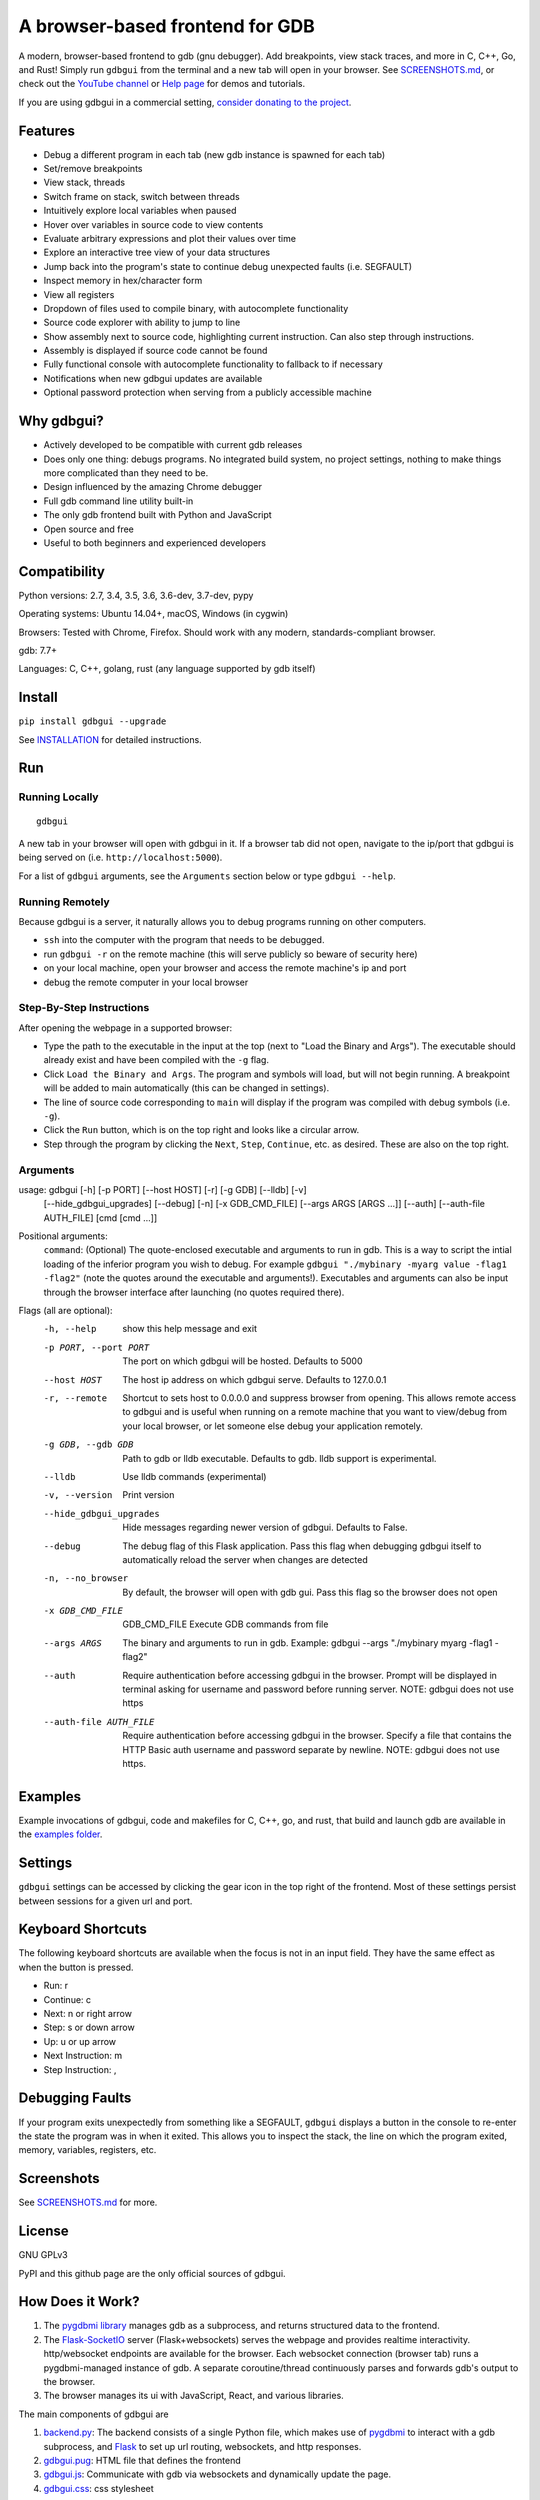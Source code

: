 A browser-based frontend for GDB
====================================

.. figure:: https://github.com/cs01/gdbgui/raw/master/screenshots/gdbgui.png
   :alt: gdbgui

.. image:: https://travis-ci.org/cs01/gdbgui.svg?branch=master
  :target: https://travis-ci.org/cs01/gdbgui

.. image:: https://img.shields.io/badge/pypi-0.9.0.1-blue.svg
  :target: https://pypi.python.org/pypi/gdbgui/

.. image:: https://img.shields.io/badge/python-2.7,3.4,3.5,3.6,pypy-blue.svg
  :target: https://pypi.python.org/pypi/gdbgui/

A modern, browser-based frontend to gdb (gnu debugger). Add breakpoints, view stack traces, and more in C, C++, Go, and Rust! Simply run ``gdbgui`` from the terminal and a new tab will open in your browser. See `SCREENSHOTS.md <https://github.com/cs01/gdbgui/blob/master/SCREENSHOTS.md>`_, or check out the `YouTube channel <https://www.youtube.com/channel/UCUCOSclB97r9nd54NpXMV5A>`_ or `Help page <https://github.com/cs01/gdbgui/blob/master/HELP.md>`_ for demos and tutorials.

If you are using gdbgui in a commercial setting, `consider donating to the project <https://paypal.me/grassfedcode/20>`_.


Features
--------
- Debug a different program in each tab (new gdb instance is spawned for each tab)
- Set/remove breakpoints
- View stack, threads
- Switch frame on stack, switch between threads
- Intuitively explore local variables when paused
- Hover over variables in source code to view contents
- Evaluate arbitrary expressions and plot their values over time
- Explore an interactive tree view of your data structures
- Jump back into the program's state to continue debug unexpected faults (i.e. SEGFAULT)
- Inspect memory in hex/character form
- View all registers
- Dropdown of files used to compile binary, with autocomplete functionality
- Source code explorer with ability to jump to line
- Show assembly next to source code, highlighting current instruction. Can also step through instructions.
- Assembly is displayed if source code cannot be found
- Fully functional console with autocomplete functionality to fallback to if necessary
- Notifications when new gdbgui updates are available
- Optional password protection when serving from a publicly accessible machine

Why gdbgui?
-----------
- Actively developed to be compatible with current gdb releases
- Does only one thing: debugs programs. No integrated build system, no project settings, nothing to make things more complicated than they need to be.
- Design influenced by the amazing Chrome debugger
- Full gdb command line utility built-in
- The only gdb frontend built with Python and JavaScript
- Open source and free
- Useful to both beginners and experienced developers

.. image:: https://app.codesponsor.io/embed/EBm7mLVxxevCUXinA4iouHa3/cs01/gdbgui.svg
    :target: https://app.codesponsor.io/link/EBm7mLVxxevCUXinA4iouHa3/cs01/gdbgui

Compatibility
-------------

Python versions: 2.7, 3.4, 3.5, 3.6, 3.6-dev, 3.7-dev, pypy

Operating systems: Ubuntu 14.04+, macOS, Windows (in cygwin)

Browsers: Tested with Chrome, Firefox. Should work with any modern, standards-compliant browser.

gdb: 7.7+

Languages: C, C++, golang, rust (any language supported by gdb itself)

Install
-------
``pip install gdbgui --upgrade``

See `INSTALLATION <https://github.com/cs01/gdbgui/blob/master/INSTALLATION.md>`_ for detailed instructions.

Run
---

Running Locally
~~~~~~~~~~~~~~~~
::

    gdbgui

A new tab in your browser will open with gdbgui in it. If a browser tab did not open, navigate to the ip/port that gdbgui is being served on (i.e. ``http://localhost:5000``).

For a list of ``gdbgui`` arguments, see the ``Arguments`` section below or type ``gdbgui --help``.

Running Remotely
~~~~~~~~~~~~~~~~
Because gdbgui is a server, it naturally allows you to debug programs running on other computers.

- ``ssh`` into the computer with the program that needs to be debugged.
- run ``gdbgui -r`` on the remote machine (this will serve publicly so beware of security here)
- on your local machine, open your browser and access the remote machine's ip and port
- debug the remote computer in your local browser

Step-By-Step Instructions
~~~~~~~~~~~~~~~~~~~~~~~~~
After opening the webpage in a supported browser:

- Type the path to the executable in the input at the top (next to "Load the Binary and Args"). The executable should already exist and have been compiled with the ``-g`` flag.
- Click ``Load the Binary and Args``. The program and symbols will load, but will not begin running. A breakpoint will be added to main automatically (this can be changed in settings).
- The line of source code corresponding to ``main`` will display if the program was compiled with debug symbols (i.e. ``-g``).
- Click the ``Run`` button, which is on the top right and looks like a circular arrow.
- Step through the program by clicking the ``Next``, ``Step``, ``Continue``, etc. as desired. These are also on the top right.

Arguments
~~~~~~~~~
usage: gdbgui [-h] [-p PORT] [--host HOST] [-r] [-g GDB] [--lldb] [-v]
              [--hide_gdbgui_upgrades] [--debug] [-n] [-x GDB_CMD_FILE]
              [--args ARGS [ARGS ...]] [--auth] [--auth-file AUTH_FILE]
              [cmd [cmd ...]]


Positional arguments:
  ``command``: (Optional) The quote-enclosed executable and arguments to run in gdb. This is a way to script the intial loading of the inferior program you wish to debug. For example ``gdbgui "./mybinary -myarg value -flag1 -flag2"`` (note the quotes around the executable and arguments!). Executables and arguments can also be input through the browser interface after launching (no quotes required there).

Flags (all are optional):
  -h, --help               show this help message and exit
  -p PORT, --port PORT     The port on which gdbgui will be hosted. Defaults to 5000
  --host HOST              The host ip address on which gdbgui serve. Defaults to 127.0.0.1
  -r, --remote             Shortcut to sets host to 0.0.0.0 and suppress browser from opening. This allows remote access to gdbgui and is useful when running on a remote machine that you want to view/debug from your local browser, or let someone else debug your application remotely.
  -g GDB, --gdb GDB        Path to gdb or lldb executable. Defaults to gdb. lldb support is experimental.
  --lldb                   Use lldb commands (experimental)
  -v, --version            Print version
  --hide_gdbgui_upgrades   Hide messages regarding newer version of gdbgui. Defaults to False.
  --debug                  The debug flag of this Flask application. Pass this flag when debugging gdbgui itself to automatically reload the server when changes are detected
  -n, --no_browser         By default, the browser will open with gdb gui. Pass this flag so the browser does not open
  -x GDB_CMD_FILE          GDB_CMD_FILE Execute GDB commands from file
  --args ARGS              The binary and arguments to run in gdb. Example: gdbgui --args "./mybinary myarg -flag1 -flag2"
  --auth                   Require authentication before accessing gdbgui in the browser. Prompt will be displayed in terminal asking for username and password before running server. NOTE: gdbgui does not use https
  --auth-file AUTH_FILE    Require authentication before accessing gdbgui in the browser. Specify a file that contains the HTTP Basic auth username and password separate by newline. NOTE: gdbgui does not use https.


Examples
--------
Example invocations of gdbgui, code and makefiles for C, C++, go, and rust, that build and launch gdb are available in the `examples folder <https://github.com/cs01/gdbgui/tree/master/examples>`_.

Settings
--------
``gdbgui`` settings can be accessed by clicking the gear icon in the top right of the frontend. Most of these settings persist between sessions for a given url and port.

Keyboard Shortcuts
------------------
The following keyboard shortcuts are available when the focus is not in an input field. They have the same effect as when the button is pressed.

- Run: r
- Continue: c
- Next: n or right arrow
- Step: s or down arrow
- Up: u or up arrow
- Next Instruction: m
- Step Instruction: ,

Debugging Faults
----------------
If your program exits unexpectedly from something like a SEGFAULT, ``gdbgui`` displays a button in the console to re-enter the state the program was in when it exited. This allows you to inspect the stack, the line on which the program exited, memory, variables, registers, etc.

.. image:: https://github.com/cs01/gdbgui/raw/master/screenshots/SIGSEGV.png
  :target: https://github.com/cs01/gdbgui/raw/master/screenshots/SIGSEGV.png

Screenshots
-----------

See `SCREENSHOTS.md <https://github.com/cs01/gdbgui/blob/master/SCREENSHOTS.md>`_ for more.

.. image:: https://raw.githubusercontent.com/cs01/gdbgui/master/screenshots/gdbgui2.png
  :target: https://raw.githubusercontent.com/cs01/gdbgui/master/screenshots/gdbgui2.png


License
-------
GNU GPLv3

PyPI and this github page are the only official sources of gdbgui.

How Does it Work?
-----------------
1. The `pygdbmi library <https://github.com/cs01/pygdbmi>`_ manages gdb as a subprocess, and returns structured data to the frontend.
2. The `Flask-SocketIO <https://flask-socketio.readthedocs.io/en/latest/>`_ server (Flask+websockets) serves the webpage and provides realtime interactivity.  http/websocket endpoints are available for the browser. Each websocket connection (browser tab) runs a pygdbmi-managed instance of gdb. A separate coroutine/thread continuously parses and forwards gdb's output to the browser.
3. The browser manages its ui with JavaScript, React, and various libraries.

The main components of gdbgui are

1. `backend.py <https://github.com/cs01/gdbgui/blob/master/gdbgui/backend.py>`__: The backend consists of a single Python file, which
   makes use of `pygdbmi <https://github.com/cs01/pygdbmi>`__ to
   interact with a gdb subprocess, and
   `Flask <http://flask.pocoo.org/>`__ to set up url routing, websockets,
   and http responses.

2. `gdbgui.pug <https://github.com/cs01/gdbgui/blob/master/gdbgui/templates/gdbgui.pug>`__: HTML file that defines the frontend

3. `gdbgui.js <https://github.com/cs01/gdbgui/blob/master/gdbgui/src/js/gdbgui.js>`__: Communicate with gdb via websockets and dynamically update the page.

4. `gdbgui.css <https://github.com/cs01/gdbgui/blob/master/gdbgui/static/css/gdbgui.css>`__: css stylesheet


Contributing
------------

See `CONTRIBUTING <https://github.com/cs01/gdbgui/blob/master/CONTRIBUTING.md>`_

Authors
-------
``gdbgui`` would not be possible without the work of several amazing open source libraries

JavaScript

- React
- splitjs: https://github.com/nathancahill/Split.js
- awesomplete: https://github.com/LeaVerou/awesomplete
- vis.js: http://visjs.org/
- moment.js
- lodash
- bootstrap
- jquery

Python

- flask: http://flask.pocoo.org/
- socket.io: https://socket.io/
- flask-socket-io: https://flask-socketio.readthedocs.io/en/latest/
- pypugjs: https://github.com/matannoam/pypugjs
- Pygments: http://pygments.org/
- gevent: http://www.gevent.org/
- pygdbmi: https://github.com/cs01/pygdbmi

and `contributions from the community <https://github.com/cs01/gdbgui/graphs/contributors>`_. Thank you!

Users of gdbgui
--------------------------------

- `Arch Linux <https://www.archlinux.org/>`_
- `BlackArch Linux <https://www.blackarch.org/>`_
- `FreeBSD <https://www.freebsd.org/>`_
- Create a PR and add your company, name, school, project, etc. here

Contact
-------
grassfedcode@gmail.com
